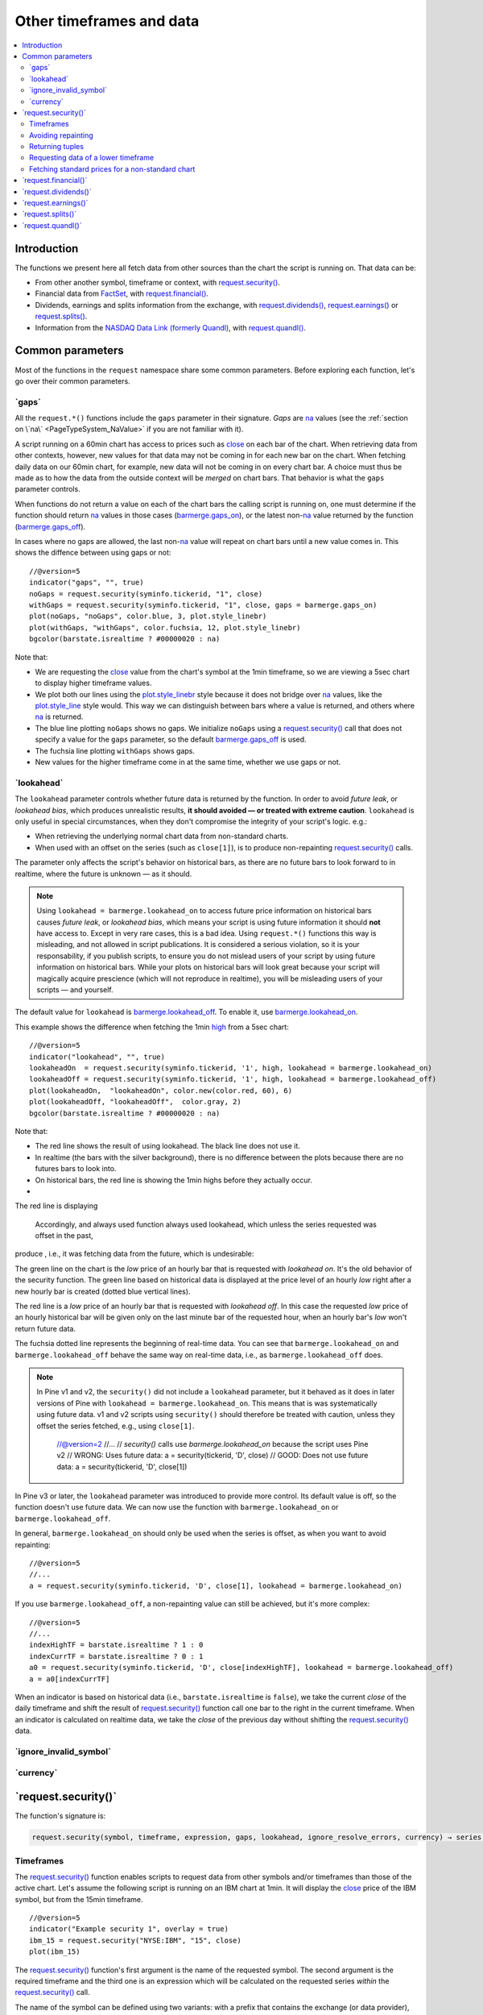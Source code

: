 .. _PageOtherTimeframesAndData:

Other timeframes and data
=========================

.. contents:: :local:
    :depth: 2



Introduction
------------

The functions we present here all fetch data from other sources than the chart the script is running on.
That data can be:

- From other another symbol, timeframe or context, with `request.security() <https://www.tradingview.com/pine-script-reference/v5/#fun_request{dot}security>`__.
- Financial data from `FactSet <https://www.factset.com/>`__, with `request.financial() <https://www.tradingview.com/pine-script-reference/v5/#fun_request{dot}financial>`__.
- Dividends, earnings and splits information from the exchange, with
  `request.dividends() <https://www.tradingview.com/pine-script-reference/v5/#fun_request{dot}dividends>`__,
  `request.earnings() <https://www.tradingview.com/pine-script-reference/v5/#fun_request{dot}earnings>`__ or
  `request.splits() <https://www.tradingview.com/pine-script-reference/v5/#fun_request{dot}splits>`__.
- Information from the `NASDAQ Data Link (formerly Quandl) <https://data.nasdaq.com/search>`__, 
  with  `request.quandl() <https://www.tradingview.com/pine-script-reference/v5/#fun_request{dot}quandl>`__.



Common parameters
-----------------

Most of the functions in the ``request`` namespace share some common parameters.
Before exploring each function, let's go over their common parameters.



.. _PageOtherTimeframesAndData_Gaps:

\`gaps\`
^^^^^^^^

All the ``request.*()`` functions include the ``gaps`` parameter in their signature.
*Gaps* are `na <https://www.tradingview.com/pine-script-reference/v5/#var_na>`__ values
(see the :ref:`section on \`na\` <PageTypeSystem_NaValue>` if you are not familiar with it).

A script running on a 60min chart has access to prices such as `close <https://www.tradingview.com/pine-script-reference/v5/#var_close>`__
on each bar of the chart. When retrieving data from other contexts, however, new values for that data may not be coming in for each new bar on the chart.
When fetching daily data on our 60min chart, for example, new data will not be coming in on every chart bar. 
A choice must thus be made as to how the data from the outside context will be *merged* on chart bars.
That behavior is what the ``gaps`` parameter controls.

When functions do not return a value on each of the chart bars the calling script is running on,
one must determine if the function should return `na <https://www.tradingview.com/pine-script-reference/v5/#var_na>`__ values in those cases 
(`barmerge.gaps_on <https://www.tradingview.com/pine-script-reference/v5/#var_barmerge{dot}gaps_on>`__),
or the latest non-`na <https://www.tradingview.com/pine-script-reference/v5/#var_na>`__ value returned by the function
(`barmerge.gaps_off <https://www.tradingview.com/pine-script-reference/v5/#var_barmerge{dot}gaps_off>`__).

In cases where no gaps are allowed, the last non-`na <https://www.tradingview.com/pine-script-reference/v5/#var_na>`__ value
will repeat on chart bars until a new value comes in. This shows the diffence between using gaps or not:

.. image:: images/OtherTimeframesAndData-Gaps-01.png

::

    //@version=5
    indicator("gaps", "", true)
    noGaps = request.security(syminfo.tickerid, "1", close)
    withGaps = request.security(syminfo.tickerid, "1", close, gaps = barmerge.gaps_on)
    plot(noGaps, "noGaps", color.blue, 3, plot.style_linebr)
    plot(withGaps, "withGaps", color.fuchsia, 12, plot.style_linebr)
    bgcolor(barstate.isrealtime ? #00000020 : na)

Note that:

- We are requesting the `close <https://www.tradingview.com/pine-script-reference/v5/#var_close>`__ value
  from the chart's symbol at the 1min timeframe, so we are viewing a 5sec chart to display higher timeframe values.
- We plot both our lines using the `plot.style_linebr <https://www.tradingview.com/pine-script-reference/v5/#var_plot{dot}style_linebr>`__ style
  because it does not bridge over `na <https://www.tradingview.com/pine-script-reference/v5/#var_na>`__ values,
  like the `plot.style_line <https://www.tradingview.com/pine-script-reference/v5/#var_plot{dot}style_line>`__ style would.
  This way we can distinguish between bars where a value is returned, and others where `na <https://www.tradingview.com/pine-script-reference/v5/#var_na>`__ is returned.
- The blue line plotting ``noGaps`` shows no gaps. We initialize ``noGaps`` using a `request.security() <https://www.tradingview.com/pine-script-reference/v5/#fun_request{dot}security>`__
  call that does not specify a value for the ``gaps`` parameter, so the default
  `barmerge.gaps_off <https://www.tradingview.com/pine-script-reference/v5/#var_barmerge{dot}gaps_off>`__ is used.
- The fuchsia line plotting ``withGaps`` shows gaps.
- New values for the higher timeframe come in at the same time, whether we use gaps or not.



.. _PageOtherTimeframesAndData_Lookahead:

\`lookahead\`
^^^^^^^^^^^^^

The ``lookahead`` parameter controls whether future data is returned by the function.
In order to avoid *future leak*, or *lookahead bias*, which produces unrealistic results, **it should avoided — or treated with extreme caution**.
``lookahead`` is only useful in special circumstances, when they don't compromise the integrity of your script's logic. e.g.:

- When retrieving the underlying normal chart data from non-standard charts.
- When used with an offset on the series (such as ``close[1]``), is to produce non-repainting
  `request.security() <https://www.tradingview.com/pine-script-reference/v5/#fun_request{dot}security>`__ calls.

The parameter only affects the script's behavior on historical bars, as there are no future bars to look forward to in realtime, where the future is unknown — as it should.

.. note:: Using ``lookahead = barmerge.lookahead_on`` to access future price information on historical bars causes *future leak*, or *lookahead bias*,
   which means your script is using future information it should **not** have access to.
   Except in very rare cases, this is a bad idea. Using ``request.*()`` functions this way is misleading, and not allowed in script publications.
   It is considered a serious violation, so it is your responsability, if you publish scripts, 
   to ensure you do not mislead users of your script by using future information on historical bars.
   While your plots on historical bars will look great because your script will magically acquire prescience (which will not reproduce in realtime),
   you will be misleading users of your scripts — and yourself.

The default value for ``lookahead`` is `barmerge.lookahead_off <https://www.tradingview.com/pine-script-reference/v5/#var_barmerge{dot}lookahead_off>`__.
To enable it, use `barmerge.lookahead_on <https://www.tradingview.com/pine-script-reference/v5/#var_barmerge{dot}lookahead_on>`__.

This example shows the difference when fetching the 1min `high <https://www.tradingview.com/pine-script-reference/v5/#var_high>`__ from a 5sec chart:

.. image:: images/OtherTimeframesAndData-Lookahead-01.png

::

    //@version=5
    indicator("lookahead", "", true)
    lookaheadOn  = request.security(syminfo.tickerid, '1', high, lookahead = barmerge.lookahead_on)
    lookaheadOff = request.security(syminfo.tickerid, '1', high, lookahead = barmerge.lookahead_off)
    plot(lookaheadOn,  "lookaheadOn", color.new(color.red, 60), 6)
    plot(lookaheadOff, "lookaheadOff",  color.gray, 2)
    bgcolor(barstate.isrealtime ? #00000020 : na)

Note that:

- The red line shows the result of using lookahead. The black line does not use it.
- In realtime (the bars with the silver background), there is no difference between the plots because there are no futures bars to look into.
- On historical bars, the red line is showing the 1min highs before they actually occur.
- 
The red line is displaying 



   Accordingly,  and always used function always used lookahead, which unless the series requested was offset in the past, 
produce , i.e., it was fetching data from the future, which is undesirable::

The green line on the chart is the *low* price of an hourly bar that is
requested with *lookahead on*. It's the old behavior of the security
function. The green line based on
historical data is displayed at the price level of an hourly *low* right
after a new hourly bar is created (dotted blue vertical lines).

The red line is a *low* price of an hourly bar that is requested with *lookahead
off*. In this case the requested *low* price of an hourly historical bar
will be given only on the last minute bar of the requested hour, when an
hourly bar's *low* won't return future data.

The fuchsia dotted line represents the beginning of real-time data. You can see that
``barmerge.lookahead_on`` and ``barmerge.lookahead_off`` behave the same way
on real-time data, i.e., as ``barmerge.lookahead_off`` does.


.. note:: In Pine v1 and v2, the ``security()`` did not include a ``lookahead`` parameter, but it behaved as it does in later versions of Pine
   with ``lookahead = barmerge.lookahead_on``. This means that is was systematically using future data. 
   v1 and v2 scripts using ``security()`` should therefore be treated with caution, unless they offset the series fetched, e.g., using ``close[1]``.


    //@version=2
    //...
    // `security()` calls use `barmerge.lookahead_on` because the script uses Pine v2
    // WRONG: Uses future data:
    a = security(tickerid, 'D', close)
    // GOOD: Does not use future data:
    a = security(tickerid, 'D', close[1])

In Pine v3 or later, the ``lookahead`` parameter was introduced to provide more control. 
Its default value is off, so the function doesn't use future data. 
We can now use the function with ``barmerge.lookahead_on`` or ``barmerge.lookahead_off``.

In general, ``barmerge.lookahead_on`` should only be used when the series is offset, as when you want to avoid repainting::

    //@version=5
    //...
    a = request.security(syminfo.tickerid, 'D', close[1], lookahead = barmerge.lookahead_on)

If you use ``barmerge.lookahead_off``, a non-repainting value can still be achieved, but it's more complex::

    //@version=5
    //...
    indexHighTF = barstate.isrealtime ? 1 : 0
    indexCurrTF = barstate.isrealtime ? 0 : 1
    a0 = request.security(syminfo.tickerid, 'D', close[indexHighTF], lookahead = barmerge.lookahead_off)
    a = a0[indexCurrTF]

When an indicator is based on historical data (i.e.,
``barstate.isrealtime`` is ``false``), we take the current *close* of
the daily timeframe and shift the result of `request.security() <https://www.tradingview.com/pine-script-reference/v5/#fun_request{dot}security>`__ 
function call one bar to the right in the current timeframe. When an indicator is calculated on
realtime data, we take the *close* of the previous day without shifting the
`request.security() <https://www.tradingview.com/pine-script-reference/v5/#fun_request{dot}security>`__ data.



\`ignore_invalid_symbol\`
^^^^^^^^^^^^^^^^^^^^^^^^^



\`currency\`
^^^^^^^^^^^^



\`request.security()\`
----------------------

The function's signature is:

.. code-block:: text

    request.security(symbol, timeframe, expression, gaps, lookahead, ignore_resolve_errors, currency) → series int/float/bool/color



Timeframes
^^^^^^^^^^

The `request.security() <https://www.tradingview.com/pine-script-reference/v5/#fun_request{dot}security>`__ 
function enables scripts to request data from other symbols and/or timeframes than those of the active chart.
Let's assume the following script is running on an IBM chart at 1min. 
It will display the `close <https://www.tradingview.com/pine-script-reference/v5/#var_close>`__ price of the IBM symbol, but from the 15min timeframe.

::

    //@version=5
    indicator("Example security 1", overlay = true)
    ibm_15 = request.security("NYSE:IBM", "15", close)
    plot(ibm_15)

.. image:: images/Chart_security_1.png

The `request.security() <https://www.tradingview.com/pine-script-reference/v5/#fun_request{dot}security>`__
function's first argument is the name of the requested symbol. The second
argument is the required timeframe and the third one is an expression
which will be calculated on the requested series *within* the `request.security() <https://www.tradingview.com/pine-script-reference/v5/#fun_request{dot}security>`__ call.

The name of the symbol can be defined using two variants: with a prefix that
contains the exchange (or data provider), or without it. For example:
``"NYSE:IBM"``, ``"BATS:IBM"`` or ``"IBM"``. When an exchange is not provided,
BATS will be used as the default. The current symbol name is stored in the
`syminfo.ticker <https://www.tradingview.com/pine-script-reference/v5/#var_syminfo{dot}ticker>`__ and
`syminfo.tickerid <https://www.tradingview.com/pine-script-reference/v5/#var_syminfo{dot}tickerid>`__
built-in variables. `syminfo.ticker <https://www.tradingview.com/pine-script-reference/v5/#var_syminfo{dot}ticker>`__ 
contains the value of the symbol name without its exchange prefix, for example ``"MSFT"``.
`syminfo.tickerid <https://www.tradingview.com/pine-script-reference/v5/#var_syminfo{dot}tickerid>`__ 
contains the value of the symbol name with its exchange prefix, for example,
``"BATS:MSFT"`` or ``"NASDAQ:MSFT"``. It is recommended to use 
`syminfo.tickerid <https://www.tradingview.com/pine-script-reference/v5/#var_syminfo{dot}tickerid>`__ to avoid
ambiguity in the values returned by `request.security() <https://www.tradingview.com/pine-script-reference/v5/#fun_request{dot}security>`__.

.. TODO write about syminfo.tickerid in extended format and function tickerid

The second argument of the `request.security() <https://www.tradingview.com/pine-script-reference/v5/#fun_request{dot}security>`__ function, ``timeframe``, is
also a string. All intraday timeframes are defined using a
number of minutes (from ``"1"`` to ``"1440"``), with the exception of four second-based timeframes: ``"1S"``, ``"5S"``, ``"15S"``, and ``"30S"`` [#seconds]_. It is possible to request any [#minutes]_ number of minutes: ``"5"``, ``"10"``,
``"21"``, etc. *Hourly* timeframe is also set by minutes [#hours]_. For example, the
following lines signify one hour, two hours and four hours respectively:
``"60"``, ``"120"``, ``"240"``. A timeframe with a value of *1 day* is indicated by
``"D"`` or ``"1D"``. It is possible to request any number of days: ``"2D"``,
``"3D"``, etc. *Weekly* and *Monthly* timeframes are set in a similar way: ``"W"``,
``"1W"``, ``"2W"``, ..., ``"M"``, ``"1M"``, ``"2M"``. ``"M"`` and ``"1M"`` denote the same monthly
timeframe, and ``"W"`` and ``"1W"`` the same weekly timeframe. The
third parameter of the `request.security() <https://www.tradingview.com/pine-script-reference/v5/#fun_request{dot}security>`__ function can be any arithmetic
expression or a function call, which will be calculated in the context of the chosen series.
The timeframe of the main chart's symbol is stored in the
`timeframe.period <https://www.tradingview.com/pine-script-reference/v5/#var_timeframe{dot}period>`__
built-in variable.

Using `request.security() <https://www.tradingview.com/pine-script-reference/v5/#fun_request{dot}security>`__, one can view a 1min chart while
displaying an 1D SMA like this::

    //@version=5
    indicator("High Time Frame MA", overlay = true)
    src = close
    len = 9
    out = ta.sma(src, len)
    out1 = request.security(syminfo.tickerid, 'D', out)
    plot(out1)

One can declare the following variable:

::

    spread = high - low

and calculate it at *1 minute*, *15 minutes* and *60 minutes*::

    spread_1 = request.security(syminfo.tickerid, '1', spread)
    spread_15 = request.security(syminfo.tickerid, '15', spread)
    spread_60 = request.security(syminfo.tickerid, '60', spread)

The `request.security() <https://www.tradingview.com/pine-script-reference/v5/#fun_request{dot}security>`__ function
returns a series which is then adapted to the time scale of
the current chart's symbol. This result can be either shown directly on
the chart (i.e., with ``plot``), or used in further calculations.
The "Advance Decline Ratio" script illustrates a more
involved use of `request.security() <https://www.tradingview.com/pine-script-reference/v5/#fun_request{dot}security>`__::

    //@version=5
    indicator("Advance Decline Ratio", "ADR")
    ratio(t1, t2, source) =>
        s1 = request.security(t1, timeframe.period, source)
        s2 = request.security(t2, timeframe.period, source)
        s1 / s2
    plot(ratio("USI:ADVN.NY", "USI:DECL.NY", close))

The script requests two additional securities. The results of the
requests are then used in an arithmetic formula. As a result, we have a
stock market indicator used by investors to measure the number of
individual stocks participating in an upward or downward trend.



Avoiding repainting
^^^^^^^^^^^^^^^^^^^



Returning tuples
^^^^^^^^^^^^^^^^



.. _PageOtherTimeframesAndData_RequestingDataOfALowerTimeframe:

Requesting data of a lower timeframe
^^^^^^^^^^^^^^^^^^^^^^^^^^^^^^^^^^^^

The `request.security() <https://www.tradingview.com/pine-script-reference/v5/#fun_request{dot}security>`__ 
function was designed to request data of a timeframe *higher*
than the current chart timeframe. On a *60 minutes* chart,
this would mean requesting 240, D, W, or any higher timeframe.

It is not recommended to request data of a timeframe *lower* that the current chart timeframe,
for example *1 minute* data from a *5 minutes* chart. The main problem with such a case is that
some part of a 1 minute data will be inevitably lost, as it's impossible to display it on a *5 minutes*
chart and not to break the time axis. In such cases the behavior of 
`request.security() <https://www.tradingview.com/pine-script-reference/v5/#fun_request{dot}security>`__ can be rather unexpected.
The next example illustrates this::

    // Add this script on a "5" minute chart
    //@version=5
    indicator("Lookahead On/Off", overlay = true, precision = 5)
    l_on = request.security(syminfo.tickerid, "1", close, lookahead = barmerge.lookahead_on)
    l_off = request.security(syminfo.tickerid, "1", close, lookahead = barmerge.lookahead_off)
    plot(l_on, color = color.red)
    plot(l_off, color = color.blue)

.. image:: images/SecurityLowerTF_LookaheadOnOff.png

This study plots two lines which correspond to different values of the ``lookahead`` parameter.
The red line shows data returned by 
`request.security() <https://www.tradingview.com/pine-script-reference/v5/#fun_request{dot}security>`__ with ``lookahead = barmerge.lookahead_on``. 
The blue line with ``lookahead = barmerge.lookahead_off``. Let's look at the *5 minutes* bar starting at 07:50.
The red line at this bar has a value of 1.13151 which corresponds to the
value of *the first of the five 1 minute bars* that fall into the time range 07:50--07:54.
On the other hand, the blue line at the same bar has a value of 1.13121 which corresponds to
*the last of the five 1 minute bars* of the same time range.



Fetching standard prices for a non-standard chart
^^^^^^^^^^^^^^^^^^^^^^^^^^^^^^^^^^^^^^^^^^^^^^^^^



\`request.financial()\`
-----------------------




\`request.dividends()\`
-----------------------




\`request.earnings()\`
----------------------




\`request.splits()\`
--------------------




\`request.quandl()\`
--------------------





.. rubric:: Footnotes

.. [#minutes] Actually the highest supported minute timeframe is "1440" (which is the number of minutes in 24 hours).

.. [#hours] Requesting data of ``"1h"`` or ``"1H"`` timeframe would result in an error. Use ``"60"`` instead.

.. [#seconds] These are the only second-based timeframes available. To use a second-based timeframe, the timeframe of the chart should be equal to or less than the requested timeframe.
